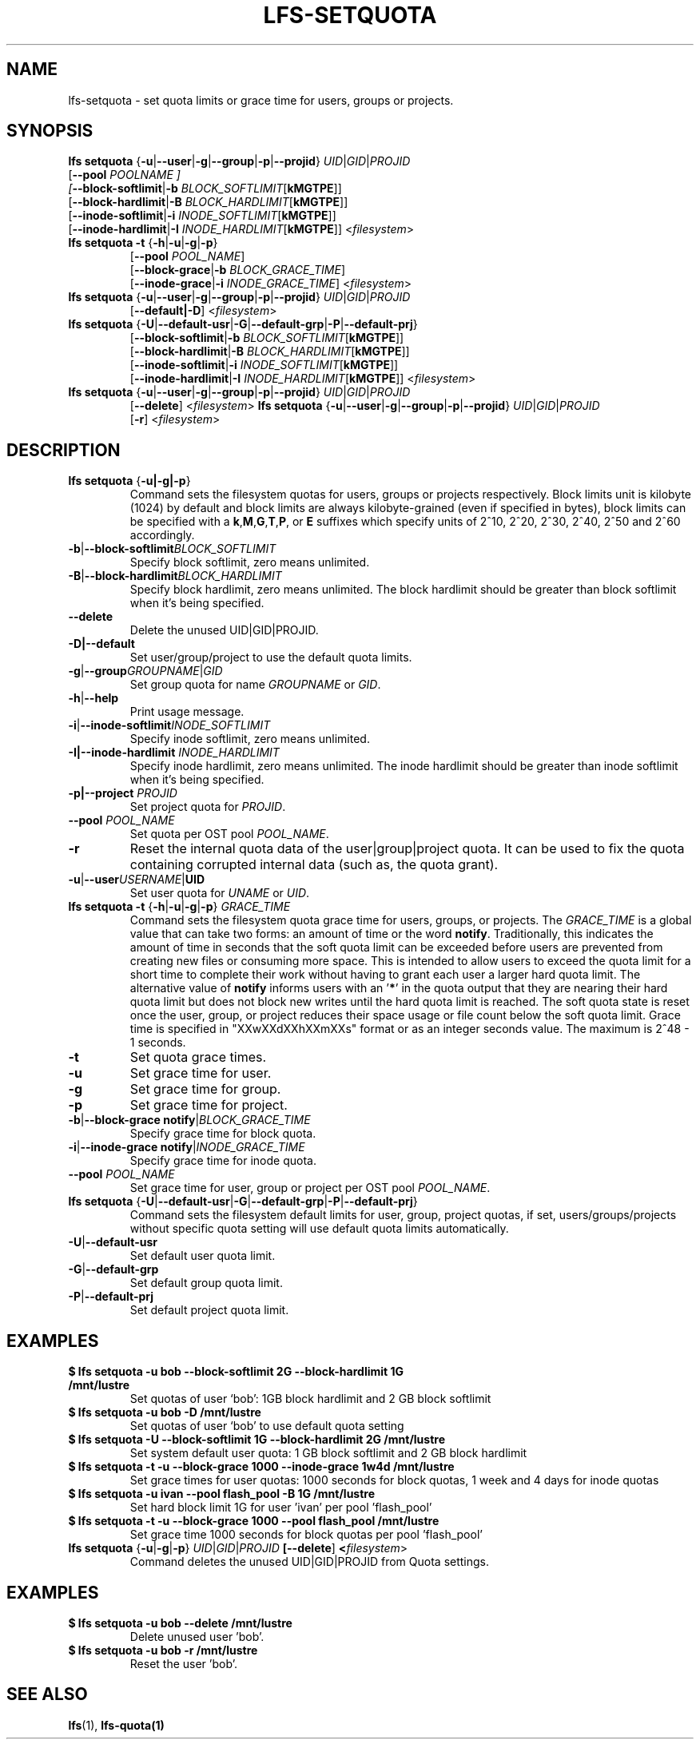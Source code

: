 .TH LFS-SETQUOTA 1 2017-07-21 "Lustre" "Lustre Utilities"
.SH NAME
lfs-setquota \- set quota limits or grace time for users, groups or projects.
.SH SYNOPSIS
.BR "lfs setquota " { -u | --user | -g | --group | -p | --projid "} " \fIUID | \fIGID | \fIPROJID
       [\fB--pool \fIPOOLNAME ]
       [\fB--block-softlimit\fR|\fB-b \fIBLOCK_SOFTLIMIT\fR[\fBkMGTPE\fR]]
       [\fB--block-hardlimit\fR|\fB-B \fIBLOCK_HARDLIMIT\fR[\fBkMGTPE\fR]]
       [\fB--inode-softlimit\fR|\fB-i \fIINODE_SOFTLIMIT\fR[\fBkMGTPE\fR]]
       [\fB--inode-hardlimit\fR|\fB-I \fIINODE_HARDLIMIT\fR[\fBkMGTPE\fR]] <\fIfilesystem\fR>
.TP
.BR "lfs setquota -t " { -h | -u | -g | -p }
       [\fB--pool\fR \fIPOOL_NAME\fR]
       [\fB--block-grace\fR|\fB-b\fR \fIBLOCK_GRACE_TIME\fR]
       [\fB--inode-grace\fR|\fB-i\fR \fIINODE_GRACE_TIME\fR] <\fIfilesystem\fR>
.TP
.BR "lfs setquota " { -u | --user | -g | --group | -p | --projid "} " \fIUID\fR|\fIGID\fR|\fIPROJID\fR
       [\fB--default|-D\fR] <\fIfilesystem\fR>
.TP
.BR "lfs setquota " { -U | --default-usr | -G | --default-grp | -P | --default-prj }
       [\fB--block-softlimit\fR|\fB-b\fR \fIBLOCK_SOFTLIMIT\fR[\fBkMGTPE\fR]]
       [\fB--block-hardlimit\fR|\fB-B\fR \fIBLOCK_HARDLIMIT\fR[\fBkMGTPE\fR]]
       [\fB--inode-softlimit\fR|\fB-i\fR \fIINODE_SOFTLIMIT\fR[\fBkMGTPE\fR]]
       [\fB--inode-hardlimit\fR|\fB-I\fR \fIINODE_HARDLIMIT\fR[\fBkMGTPE\fR]] <\fIfilesystem\fR>
.TP
.BR "lfs setquota " { -u | --user | -g | --group | -p | --projid "} " \fIUID\fR|\fIGID\fR|\fIPROJID\fR
       [\fB--delete\fR] <\fIfilesystem\fR>
.BR "lfs setquota " { -u | --user | -g | --group | -p | --projid "} " \fIUID\fR|\fIGID\fR|\fIPROJID\fR
       [\fB-r\fR] <\fIfilesystem\fR>
.TP
.SH DESCRIPTION
.TP
.BR "lfs setquota " {\fB-u|-g|-p\fR}
Command sets the filesystem quotas for users, groups or projects respectively.
Block limits unit is kilobyte (1024) by default and block limits are always
kilobyte-grained (even if specified in bytes), block limits can be specified
with a
.BR k "," M "," G "," T "," P ", or " E
suffixes which specify units of 2^10, 2^20, 2^30, 2^40, 2^50 and 2^60
accordingly.
.TP
.BR -b | --block-softlimit \fIBLOCK_SOFTLIMIT
Specify block softlimit, zero means unlimited.
.TP
.BR -B | --block-hardlimit \fIBLOCK_HARDLIMIT
Specify block hardlimit, zero means unlimited. The block hardlimit should be
greater than block softlimit when it's being specified.
.TP
.BR --delete
Delete the unused UID|GID|PROJID.
.TP
.BR -D|--default
Set user/group/project to use the default quota limits.
.TP
.BR -g | --group \fIGROUPNAME\fR|\fIGID
Set group quota for name \fIGROUPNAME\fR or \fIGID\fR.
.TP
.BR -h | --help
Print usage message.
.TP
.BR -i | --inode-softlimit \fIINODE_SOFTLIMIT
Specify inode softlimit, zero means unlimited.
.TP
.B -I|--inode-hardlimit \fIINODE_HARDLIMIT\fR
Specify inode hardlimit, zero means unlimited. The inode hardlimit should be
greater than inode softlimit when it's being specified.
.TP
.B -p|--project \fIPROJID\fR
Set project quota for \fIPROJID\fR.
.TP
.B --pool \fIPOOL_NAME\fR
Set quota per OST pool \fIPOOL_NAME\fR.
.TP
.BR -r
Reset the internal quota data of the user|group|project quota. It can be used
to fix the quota containing corrupted internal data (such as, the quota grant).
.TP
.BR -u | --user \fIUSERNAME\fR|\fBUID
Set user quota for \fIUNAME\fR or \fIUID\fR.
.PP
.TP
.BR "lfs setquota -t " { -h | -u | -g | -p "} " \fIGRACE_TIME
Command sets the filesystem quota grace time for users, groups, or projects.
The
.I GRACE_TIME
is a global value that can take two forms: an amount of time or the word
.BR notify .
Traditionally, this indicates the amount of time in seconds
that the soft quota limit can be exceeded before users are prevented from
creating new files or consuming more space.  This is intended to allow users
to exceed the quota limit for a short time to complete their work without
having to grant each user a larger hard quota limit. The alternative value of
.B notify
informs users with an '\fB*\fR' in the quota output that they
are nearing their hard quota limit but does not block new writes until the hard
quota limit is reached.  The soft quota state is reset once the user, group,
or project reduces their space usage or file count below the soft quota limit.
Grace time is specified in "XXwXXdXXhXXmXXs" format or as an integer seconds
value.  The maximum is 2^48 - 1 seconds.
.TP
.B -t
Set quota grace times.
.TP
.B -u
Set grace time for user.
.TP
.B -g
Set grace time for group.
.TP
.B -p
Set grace time for project.
.TP
.BR -b | "--block-grace notify" | \fIBLOCK_GRACE_TIME\fR
Specify grace time for block quota.
.TP
.BR -i | "--inode-grace notify" | \fIINODE_GRACE_TIME\fR
Specify grace time for inode quota.
.TP
.B --pool \fIPOOL_NAME\fR
Set grace time for user, group or project per OST pool \fIPOOL_NAME\fR.
.TP
.BR "lfs setquota " { -U | --default-usr | -G | --default-grp | -P | --default-prj }
Command sets the filesystem default limits for user, group, project quotas,
if set, users/groups/projects without specific quota setting will use
default quota limits automatically.
.TP
.BR -U | --default-usr
Set default user quota limit.
.TP
.BR -G | --default-grp
Set default group quota limit.
.TP
.BR -P | --default-prj
Set default project quota limit.
.TP
.PP
.SH EXAMPLES
.TP
.B $ lfs setquota -u bob --block-softlimit 2G --block-hardlimit 1G /mnt/lustre
Set quotas of user `bob': 1GB block hardlimit and 2 GB block softlimit
.TP
.B $ lfs setquota -u bob -D /mnt/lustre
Set quotas of user `bob' to use default quota setting
.TP
.B $ lfs setquota -U --block-softlimit 1G --block-hardlimit 2G /mnt/lustre
Set system default user quota: 1 GB block softlimit and 2 GB block hardlimit
.TP
.B $ lfs setquota -t -u --block-grace 1000 --inode-grace 1w4d /mnt/lustre
Set grace times for user quotas: 1000 seconds for block quotas, 1 week and 4
days for inode quotas
.TP
.B $ lfs setquota -u ivan --pool flash_pool -B 1G /mnt/lustre
Set hard block limit 1G for user 'ivan' per pool 'flash_pool'
.TP
.B $ lfs setquota -t -u --block-grace 1000 --pool flash_pool /mnt/lustre
Set grace time 1000 seconds for block quotas per pool 'flash_pool'
.TP
.BR "lfs setquota " { -u | -g | -p "} " \fIUID\fR|\fIGID\fR|\fIPROJID\fR " " [\fB--delete\fR] " " <\fIfilesystem\fR>
Command deletes the unused UID|GID|PROJID from Quota settings.
.TP
.PP
.SH EXAMPLES
.TP
.B $ lfs setquota -u bob --delete /mnt/lustre
Delete unused user 'bob'.
.TP
.B $ lfs setquota -u bob -r /mnt/lustre
Reset the user 'bob'.
.SH SEE ALSO
.BR lfs (1),
.BR lfs-quota(1)
